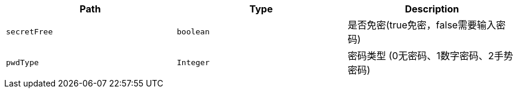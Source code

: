 |===
|Path|Type|Description

|`+secretFree+`
|`+boolean+`
|是否免密(true免密，false需要输入密码)

|`+pwdType+`
|`+Integer+`
|密码类型 (0无密码、1数字密码、2手势密码)

|===